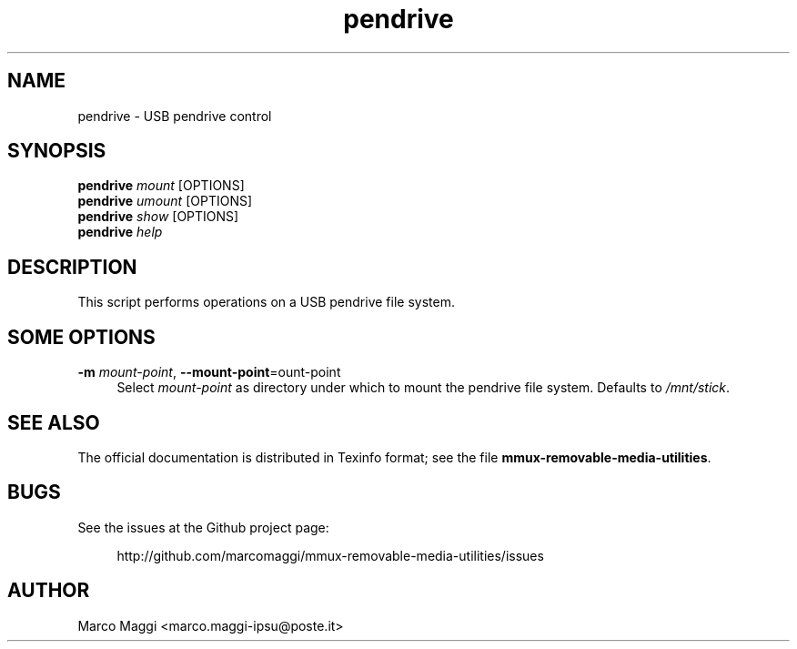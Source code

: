 .\" Copyright (C), 2014  Marco Maggi
.\" You may distribute this file under the terms of the GNU Free
.\" Documentation License.
.TH pendrive 1 2014-12-23
.SH NAME
pendrive \- USB pendrive control
.SH SYNOPSIS
.sp
.nf
\fBpendrive\fR \fImount\fR [OPTIONS]\fR
\fBpendrive\fR \fIumount\fR [OPTIONS]\fR
\fBpendrive\fR \fIshow\fR [OPTIONS]\fR
\fBpendrive\fR \fIhelp\fR
.fi
.sp
.SH DESCRIPTION
.PP
This script performs operations on a USB pendrive file system.

.\" ------------------------------------------------------------

.SH SOME  OPTIONS
.PP
\fB\-m\fR \fImount-point\fR,
\fB\-\-mount\-point\fR=\fmount-point\fR
.RS 4
Select \fImount-point\fR as directory under  which to mount the pendrive
file system.  Defaults to \fI/mnt/stick\fR.
.RE

.\" ------------------------------------------------------------

.SH "SEE ALSO"
.PP
The official documentation is distributed in Texinfo format; see the
file \fBmmux-removable-media-utilities\fR.

.\" ------------------------------------------------------------

.SH BUGS
.PP
See the issues at the Github project page:
.PP
.RS 4
\%http://github.com/marcomaggi/mmux-removable-media-utilities/issues
.RE

.\" ------------------------------------------------------------

.SH AUTHOR
Marco Maggi <marco.maggi-ipsu@poste.it>
.\" Local Variables:
.\" fill-column: 72
.\" default-justification: left
.\" End:
